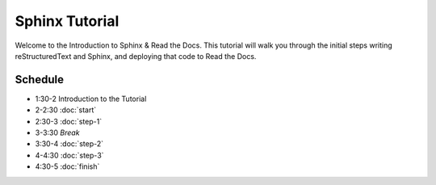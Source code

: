 ===============
Sphinx Tutorial
===============

Welcome to the Introduction to Sphinx & Read the Docs.
This tutorial will walk you through the initial steps 
writing reStructuredText and Sphinx,
and deploying that code to Read the Docs.

Schedule
--------

* 1:30-2 Introduction to the Tutorial
* 2-2:30 :doc:`start`
* 2:30-3 :doc:`step-1`
* 3-3:30 *Break*
* 3:30-4 :doc:`step-2`
* 4-4:30 :doc:`step-3`
* 4:30-5 :doc:`finish`
